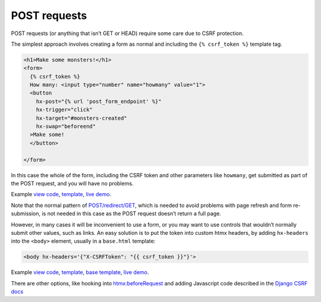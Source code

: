 POST requests
=============

POST requests (or anything that isn’t GET or HEAD) require some care due to CSRF
protection.

The simplest approach involves creating a form as normal and including the ``{%
csrf_token %}`` template tag.

.. code-block:: html+django

   <h1>Make some monsters!</h1>
   <form>
     {% csrf_token %}
     How many: <input type="number" name="howmany" value="1">
     <button
       hx-post="{% url 'post_form_endpoint' %}"
       hx-trigger="click"
       hx-target="#monsters-created"
       hx-swap="beforeend"
     >Make some!
     </button>

   </form>


In this case the whole of the form, including the CSRF token and other
parameters like ``howmany``, get submitted as part of the POST request, and you
will have no problems.

Example `view code <./code/htmx_patterns/views/posts.py>`_, `template <./code/htmx_patterns/templates/simple_post_form.html>`__, `live demo <https://django-htmx-patterns.spookylukey1.repl.co/simple-post-form/>`__.

Note that the normal pattern of `POST/redirect/GET
<https://en.wikipedia.org/wiki/Post/Redirect/Get>`_, which is needed to avoid
problems with page refresh and form re-submission, is not needed in this case as
the POST request doesn’t return a full page.

However, in many cases it will be inconvenient to use a form, or you may want to
use controls that wouldn’t normally submit other values, such as links. An easy
solution is to put the token into custom htmx headers, by adding ``hx-headers``
into the ``<body>`` element, usually in a ``base.html`` template:

.. code-block::

   <body hx-headers='{"X-CSRFToken": "{{ csrf_token }}"}'>


Example `view code <./code/htmx_patterns/views/posts.py>`_, `template
<./code/htmx_patterns/templates/post_without_form.html>`__, `base template
<./code/htmx_patterns/templates/base.html>`_, `live demo <https://django-htmx-patterns.spookylukey1.repl.co/post-without-form/>`__.


There are other options, like hooking into `htmx:beforeRequest
<https://htmx.org/events/#htmx:beforeRequest>`_ and adding Javascript code
described in the `Django CSRF docs
<https://docs.djangoproject.com/en/4.1/howto/csrf/>`_
